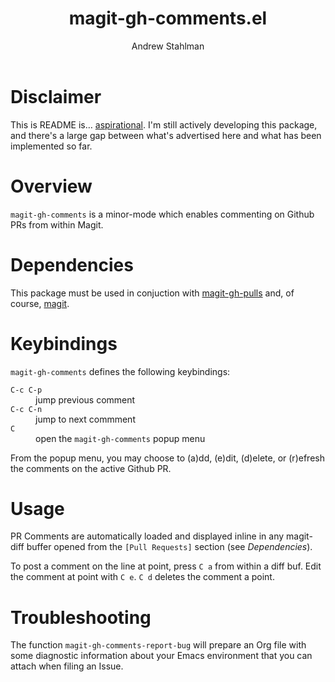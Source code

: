 #+TITLE: magit-gh-comments.el
#+AUTHOR: Andrew Stahlman

* Disclaimer

This is README is... [[http://tom.preston-werner.com/2010/08/23/readme-driven-development.html][aspirational]]. I'm still actively developing this
package, and there's a large gap between what's advertised here and
what has been implemented so far.

* Overview

=magit-gh-comments= is a minor-mode which enables commenting on Github
PRs from within Magit.

* Dependencies

This package must be used in conjuction with [[https://github.com/sigma/magit-gh-pulls][magit-gh-pulls]] and, of
course, [[https://magit.vc/][magit]].

* Keybindings

=magit-gh-comments= defines the following keybindings:

- =C-c C-p= :: jump previous comment
- =C-c C-n= :: jump to next commment
- =C= :: open the =magit-gh-comments= popup menu

From the popup menu, you may choose to (a)dd, (e)dit, (d)elete, or
(r)efresh the comments on the active Github PR.

* Usage

PR Comments are automatically loaded and displayed inline in any
magit-diff buffer opened from the =[Pull Requests]= section (see
[[*Dependencies][Dependencies]]).

To post a comment on the line at point, press =C a= from within a diff
buf. Edit the comment at point with =C e=. =C d= deletes the comment a
point.

* Troubleshooting

The function =magit-gh-comments-report-bug= will prepare an Org file
with some diagnostic information about your Emacs environment that you
can attach when filing an Issue.
